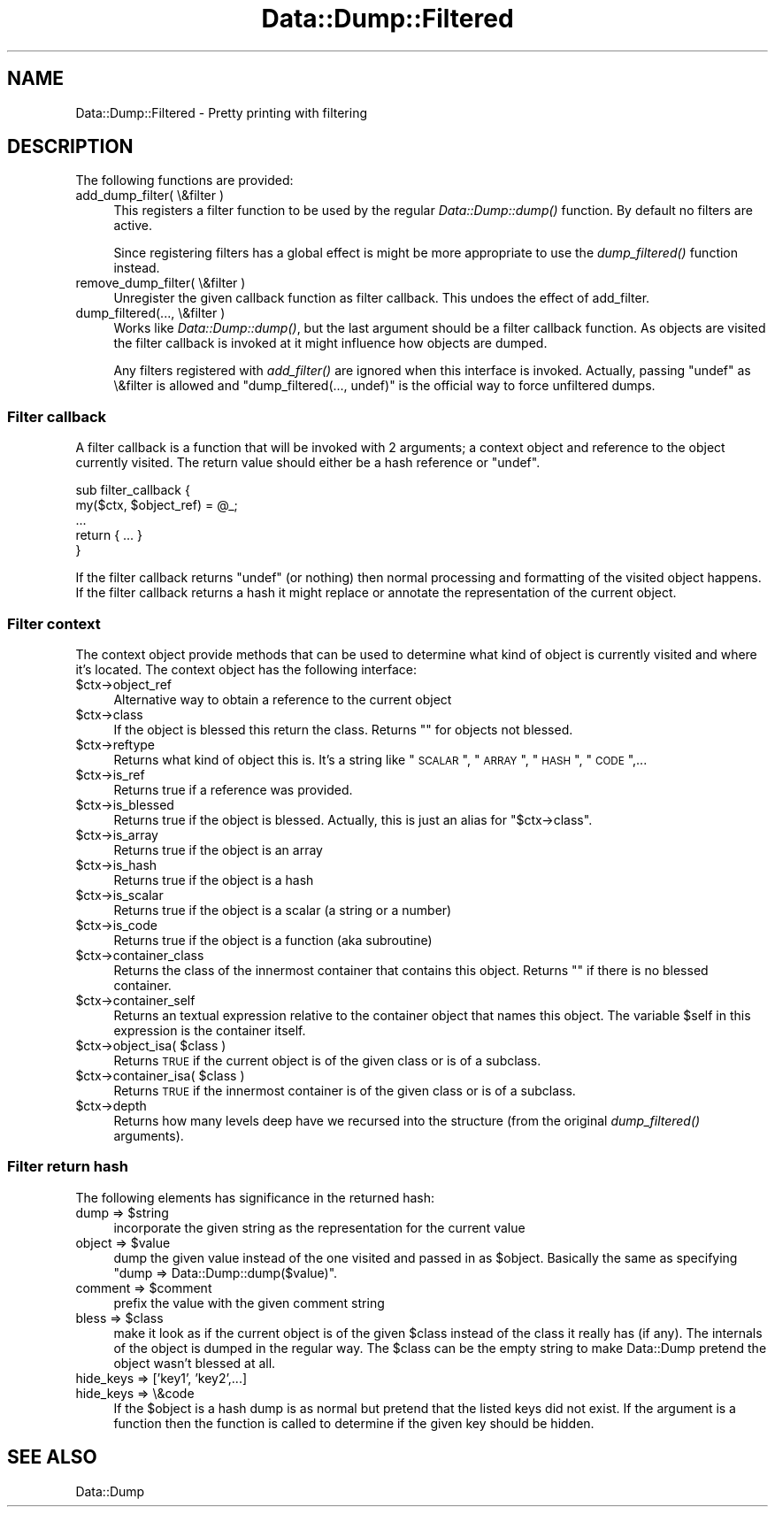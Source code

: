 .\" Automatically generated by Pod::Man 2.25 (Pod::Simple 3.20)
.\"
.\" Standard preamble:
.\" ========================================================================
.de Sp \" Vertical space (when we can't use .PP)
.if t .sp .5v
.if n .sp
..
.de Vb \" Begin verbatim text
.ft CW
.nf
.ne \\$1
..
.de Ve \" End verbatim text
.ft R
.fi
..
.\" Set up some character translations and predefined strings.  \*(-- will
.\" give an unbreakable dash, \*(PI will give pi, \*(L" will give a left
.\" double quote, and \*(R" will give a right double quote.  \*(C+ will
.\" give a nicer C++.  Capital omega is used to do unbreakable dashes and
.\" therefore won't be available.  \*(C` and \*(C' expand to `' in nroff,
.\" nothing in troff, for use with C<>.
.tr \(*W-
.ds C+ C\v'-.1v'\h'-1p'\s-2+\h'-1p'+\s0\v'.1v'\h'-1p'
.ie n \{\
.    ds -- \(*W-
.    ds PI pi
.    if (\n(.H=4u)&(1m=24u) .ds -- \(*W\h'-12u'\(*W\h'-12u'-\" diablo 10 pitch
.    if (\n(.H=4u)&(1m=20u) .ds -- \(*W\h'-12u'\(*W\h'-8u'-\"  diablo 12 pitch
.    ds L" ""
.    ds R" ""
.    ds C` ""
.    ds C' ""
'br\}
.el\{\
.    ds -- \|\(em\|
.    ds PI \(*p
.    ds L" ``
.    ds R" ''
'br\}
.\"
.\" Escape single quotes in literal strings from groff's Unicode transform.
.ie \n(.g .ds Aq \(aq
.el       .ds Aq '
.\"
.\" If the F register is turned on, we'll generate index entries on stderr for
.\" titles (.TH), headers (.SH), subsections (.SS), items (.Ip), and index
.\" entries marked with X<> in POD.  Of course, you'll have to process the
.\" output yourself in some meaningful fashion.
.ie \nF \{\
.    de IX
.    tm Index:\\$1\t\\n%\t"\\$2"
..
.    nr % 0
.    rr F
.\}
.el \{\
.    de IX
..
.\}
.\"
.\" Accent mark definitions (@(#)ms.acc 1.5 88/02/08 SMI; from UCB 4.2).
.\" Fear.  Run.  Save yourself.  No user-serviceable parts.
.    \" fudge factors for nroff and troff
.if n \{\
.    ds #H 0
.    ds #V .8m
.    ds #F .3m
.    ds #[ \f1
.    ds #] \fP
.\}
.if t \{\
.    ds #H ((1u-(\\\\n(.fu%2u))*.13m)
.    ds #V .6m
.    ds #F 0
.    ds #[ \&
.    ds #] \&
.\}
.    \" simple accents for nroff and troff
.if n \{\
.    ds ' \&
.    ds ` \&
.    ds ^ \&
.    ds , \&
.    ds ~ ~
.    ds /
.\}
.if t \{\
.    ds ' \\k:\h'-(\\n(.wu*8/10-\*(#H)'\'\h"|\\n:u"
.    ds ` \\k:\h'-(\\n(.wu*8/10-\*(#H)'\`\h'|\\n:u'
.    ds ^ \\k:\h'-(\\n(.wu*10/11-\*(#H)'^\h'|\\n:u'
.    ds , \\k:\h'-(\\n(.wu*8/10)',\h'|\\n:u'
.    ds ~ \\k:\h'-(\\n(.wu-\*(#H-.1m)'~\h'|\\n:u'
.    ds / \\k:\h'-(\\n(.wu*8/10-\*(#H)'\z\(sl\h'|\\n:u'
.\}
.    \" troff and (daisy-wheel) nroff accents
.ds : \\k:\h'-(\\n(.wu*8/10-\*(#H+.1m+\*(#F)'\v'-\*(#V'\z.\h'.2m+\*(#F'.\h'|\\n:u'\v'\*(#V'
.ds 8 \h'\*(#H'\(*b\h'-\*(#H'
.ds o \\k:\h'-(\\n(.wu+\w'\(de'u-\*(#H)/2u'\v'-.3n'\*(#[\z\(de\v'.3n'\h'|\\n:u'\*(#]
.ds d- \h'\*(#H'\(pd\h'-\w'~'u'\v'-.25m'\f2\(hy\fP\v'.25m'\h'-\*(#H'
.ds D- D\\k:\h'-\w'D'u'\v'-.11m'\z\(hy\v'.11m'\h'|\\n:u'
.ds th \*(#[\v'.3m'\s+1I\s-1\v'-.3m'\h'-(\w'I'u*2/3)'\s-1o\s+1\*(#]
.ds Th \*(#[\s+2I\s-2\h'-\w'I'u*3/5'\v'-.3m'o\v'.3m'\*(#]
.ds ae a\h'-(\w'a'u*4/10)'e
.ds Ae A\h'-(\w'A'u*4/10)'E
.    \" corrections for vroff
.if v .ds ~ \\k:\h'-(\\n(.wu*9/10-\*(#H)'\s-2\u~\d\s+2\h'|\\n:u'
.if v .ds ^ \\k:\h'-(\\n(.wu*10/11-\*(#H)'\v'-.4m'^\v'.4m'\h'|\\n:u'
.    \" for low resolution devices (crt and lpr)
.if \n(.H>23 .if \n(.V>19 \
\{\
.    ds : e
.    ds 8 ss
.    ds o a
.    ds d- d\h'-1'\(ga
.    ds D- D\h'-1'\(hy
.    ds th \o'bp'
.    ds Th \o'LP'
.    ds ae ae
.    ds Ae AE
.\}
.rm #[ #] #H #V #F C
.\" ========================================================================
.\"
.IX Title "Data::Dump::Filtered 3"
.TH Data::Dump::Filtered 3 "2011-09-28" "perl v5.16.2" "User Contributed Perl Documentation"
.\" For nroff, turn off justification.  Always turn off hyphenation; it makes
.\" way too many mistakes in technical documents.
.if n .ad l
.nh
.SH "NAME"
Data::Dump::Filtered \- Pretty printing with filtering
.SH "DESCRIPTION"
.IX Header "DESCRIPTION"
The following functions are provided:
.IP "add_dump_filter( \e&filter )" 4
.IX Item "add_dump_filter( &filter )"
This registers a filter function to be used by the regular \fIData::Dump::dump()\fR
function.  By default no filters are active.
.Sp
Since registering filters has a global effect is might be more appropriate
to use the \fIdump_filtered()\fR function instead.
.IP "remove_dump_filter( \e&filter )" 4
.IX Item "remove_dump_filter( &filter )"
Unregister the given callback function as filter callback.
This undoes the effect of add_filter.
.IP "dump_filtered(..., \e&filter )" 4
.IX Item "dump_filtered(..., &filter )"
Works like \fIData::Dump::dump()\fR, but the last argument should
be a filter callback function.  As objects are visited the
filter callback is invoked at it might influence how objects are dumped.
.Sp
Any filters registered with \fIadd_filter()\fR are ignored when
this interface is invoked.  Actually, passing \f(CW\*(C`undef\*(C'\fR as \e&filter
is allowed and \f(CW\*(C`dump_filtered(..., undef)\*(C'\fR is the official way to
force unfiltered dumps.
.SS "Filter callback"
.IX Subsection "Filter callback"
A filter callback is a function that will be invoked with 2 arguments;
a context object and reference to the object currently visited.  The return
value should either be a hash reference or \f(CW\*(C`undef\*(C'\fR.
.PP
.Vb 5
\&    sub filter_callback {
\&        my($ctx, $object_ref) = @_;
\&        ...
\&        return { ... }
\&    }
.Ve
.PP
If the filter callback returns \f(CW\*(C`undef\*(C'\fR (or nothing) then normal
processing and formatting of the visited object happens.
If the filter callback returns a hash it might replace
or annotate the representation of the current object.
.SS "Filter context"
.IX Subsection "Filter context"
The context object provide methods that can be used to determine what kind of
object is currently visited and where it's located.  The context object has the
following interface:
.ie n .IP "$ctx\->object_ref" 4
.el .IP "\f(CW$ctx\fR\->object_ref" 4
.IX Item "$ctx->object_ref"
Alternative way to obtain a reference to the current object
.ie n .IP "$ctx\->class" 4
.el .IP "\f(CW$ctx\fR\->class" 4
.IX Item "$ctx->class"
If the object is blessed this return the class.  Returns ""
for objects not blessed.
.ie n .IP "$ctx\->reftype" 4
.el .IP "\f(CW$ctx\fR\->reftype" 4
.IX Item "$ctx->reftype"
Returns what kind of object this is.  It's a string like \*(L"\s-1SCALAR\s0\*(R",
\&\*(L"\s-1ARRAY\s0\*(R", \*(L"\s-1HASH\s0\*(R", \*(L"\s-1CODE\s0\*(R",...
.ie n .IP "$ctx\->is_ref" 4
.el .IP "\f(CW$ctx\fR\->is_ref" 4
.IX Item "$ctx->is_ref"
Returns true if a reference was provided.
.ie n .IP "$ctx\->is_blessed" 4
.el .IP "\f(CW$ctx\fR\->is_blessed" 4
.IX Item "$ctx->is_blessed"
Returns true if the object is blessed.  Actually, this is just an alias
for \f(CW\*(C`$ctx\->class\*(C'\fR.
.ie n .IP "$ctx\->is_array" 4
.el .IP "\f(CW$ctx\fR\->is_array" 4
.IX Item "$ctx->is_array"
Returns true if the object is an array
.ie n .IP "$ctx\->is_hash" 4
.el .IP "\f(CW$ctx\fR\->is_hash" 4
.IX Item "$ctx->is_hash"
Returns true if the object is a hash
.ie n .IP "$ctx\->is_scalar" 4
.el .IP "\f(CW$ctx\fR\->is_scalar" 4
.IX Item "$ctx->is_scalar"
Returns true if the object is a scalar (a string or a number)
.ie n .IP "$ctx\->is_code" 4
.el .IP "\f(CW$ctx\fR\->is_code" 4
.IX Item "$ctx->is_code"
Returns true if the object is a function (aka subroutine)
.ie n .IP "$ctx\->container_class" 4
.el .IP "\f(CW$ctx\fR\->container_class" 4
.IX Item "$ctx->container_class"
Returns the class of the innermost container that contains this object.
Returns "" if there is no blessed container.
.ie n .IP "$ctx\->container_self" 4
.el .IP "\f(CW$ctx\fR\->container_self" 4
.IX Item "$ctx->container_self"
Returns an textual expression relative to the container object that names this
object.  The variable \f(CW$self\fR in this expression is the container itself.
.ie n .IP "$ctx\->object_isa( $class )" 4
.el .IP "\f(CW$ctx\fR\->object_isa( \f(CW$class\fR )" 4
.IX Item "$ctx->object_isa( $class )"
Returns \s-1TRUE\s0 if the current object is of the given class or is of a subclass.
.ie n .IP "$ctx\->container_isa( $class )" 4
.el .IP "\f(CW$ctx\fR\->container_isa( \f(CW$class\fR )" 4
.IX Item "$ctx->container_isa( $class )"
Returns \s-1TRUE\s0 if the innermost container is of the given class or is of a
subclass.
.ie n .IP "$ctx\->depth" 4
.el .IP "\f(CW$ctx\fR\->depth" 4
.IX Item "$ctx->depth"
Returns how many levels deep have we recursed into the structure (from the
original \fIdump_filtered()\fR arguments).
.SS "Filter return hash"
.IX Subsection "Filter return hash"
The following elements has significance in the returned hash:
.ie n .IP "dump => $string" 4
.el .IP "dump => \f(CW$string\fR" 4
.IX Item "dump => $string"
incorporate the given string as the representation for the
current value
.ie n .IP "object => $value" 4
.el .IP "object => \f(CW$value\fR" 4
.IX Item "object => $value"
dump the given value instead of the one visited and passed in as \f(CW$object\fR.
Basically the same as specifying \f(CW\*(C`dump => Data::Dump::dump($value)\*(C'\fR.
.ie n .IP "comment => $comment" 4
.el .IP "comment => \f(CW$comment\fR" 4
.IX Item "comment => $comment"
prefix the value with the given comment string
.ie n .IP "bless => $class" 4
.el .IP "bless => \f(CW$class\fR" 4
.IX Item "bless => $class"
make it look as if the current object is of the given \f(CW$class\fR
instead of the class it really has (if any).  The internals of the object
is dumped in the regular way.  The \f(CW$class\fR can be the empty string
to make Data::Dump pretend the object wasn't blessed at all.
.IP "hide_keys => ['key1', 'key2',...]" 4
.IX Item "hide_keys => ['key1', 'key2',...]"
.PD 0
.IP "hide_keys => \e&code" 4
.IX Item "hide_keys => &code"
.PD
If the \f(CW$object\fR is a hash dump is as normal but pretend that the
listed keys did not exist.  If the argument is a function then
the function is called to determine if the given key should be
hidden.
.SH "SEE ALSO"
.IX Header "SEE ALSO"
Data::Dump
